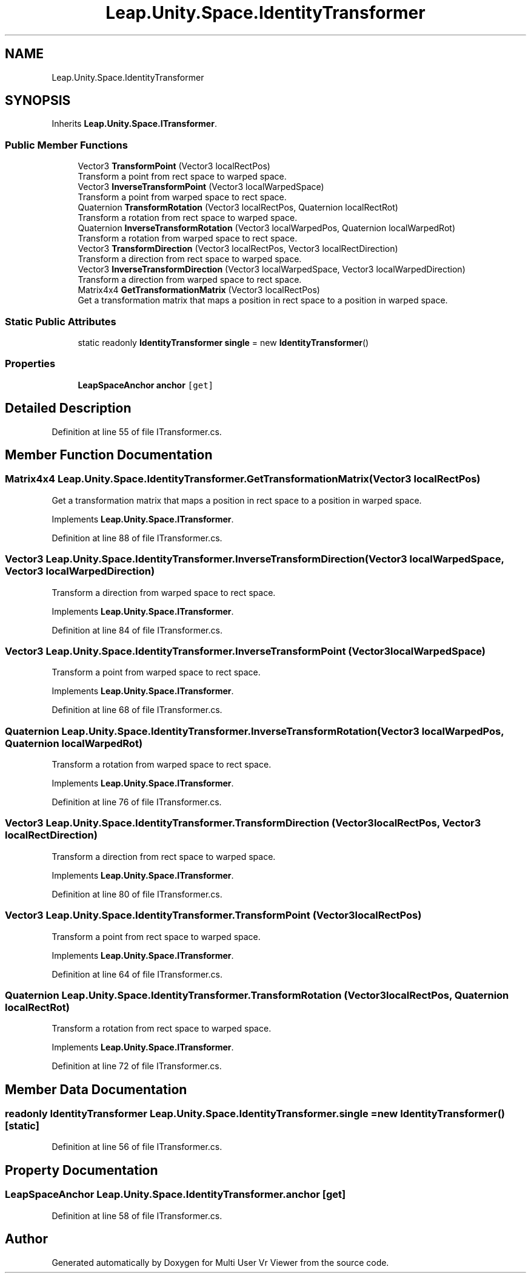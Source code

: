 .TH "Leap.Unity.Space.IdentityTransformer" 3 "Sat Jul 20 2019" "Version https://github.com/Saurabhbagh/Multi-User-VR-Viewer--10th-July/" "Multi User Vr Viewer" \" -*- nroff -*-
.ad l
.nh
.SH NAME
Leap.Unity.Space.IdentityTransformer
.SH SYNOPSIS
.br
.PP
.PP
Inherits \fBLeap\&.Unity\&.Space\&.ITransformer\fP\&.
.SS "Public Member Functions"

.in +1c
.ti -1c
.RI "Vector3 \fBTransformPoint\fP (Vector3 localRectPos)"
.br
.RI "Transform a point from rect space to warped space\&. "
.ti -1c
.RI "Vector3 \fBInverseTransformPoint\fP (Vector3 localWarpedSpace)"
.br
.RI "Transform a point from warped space to rect space\&. "
.ti -1c
.RI "Quaternion \fBTransformRotation\fP (Vector3 localRectPos, Quaternion localRectRot)"
.br
.RI "Transform a rotation from rect space to warped space\&. "
.ti -1c
.RI "Quaternion \fBInverseTransformRotation\fP (Vector3 localWarpedPos, Quaternion localWarpedRot)"
.br
.RI "Transform a rotation from warped space to rect space\&. "
.ti -1c
.RI "Vector3 \fBTransformDirection\fP (Vector3 localRectPos, Vector3 localRectDirection)"
.br
.RI "Transform a direction from rect space to warped space\&. "
.ti -1c
.RI "Vector3 \fBInverseTransformDirection\fP (Vector3 localWarpedSpace, Vector3 localWarpedDirection)"
.br
.RI "Transform a direction from warped space to rect space\&. "
.ti -1c
.RI "Matrix4x4 \fBGetTransformationMatrix\fP (Vector3 localRectPos)"
.br
.RI "Get a transformation matrix that maps a position in rect space to a position in warped space\&. "
.in -1c
.SS "Static Public Attributes"

.in +1c
.ti -1c
.RI "static readonly \fBIdentityTransformer\fP \fBsingle\fP = new \fBIdentityTransformer\fP()"
.br
.in -1c
.SS "Properties"

.in +1c
.ti -1c
.RI "\fBLeapSpaceAnchor\fP \fBanchor\fP\fC [get]\fP"
.br
.in -1c
.SH "Detailed Description"
.PP 
Definition at line 55 of file ITransformer\&.cs\&.
.SH "Member Function Documentation"
.PP 
.SS "Matrix4x4 Leap\&.Unity\&.Space\&.IdentityTransformer\&.GetTransformationMatrix (Vector3 localRectPos)"

.PP
Get a transformation matrix that maps a position in rect space to a position in warped space\&. 
.PP
Implements \fBLeap\&.Unity\&.Space\&.ITransformer\fP\&.
.PP
Definition at line 88 of file ITransformer\&.cs\&.
.SS "Vector3 Leap\&.Unity\&.Space\&.IdentityTransformer\&.InverseTransformDirection (Vector3 localWarpedSpace, Vector3 localWarpedDirection)"

.PP
Transform a direction from warped space to rect space\&. 
.PP
Implements \fBLeap\&.Unity\&.Space\&.ITransformer\fP\&.
.PP
Definition at line 84 of file ITransformer\&.cs\&.
.SS "Vector3 Leap\&.Unity\&.Space\&.IdentityTransformer\&.InverseTransformPoint (Vector3 localWarpedSpace)"

.PP
Transform a point from warped space to rect space\&. 
.PP
Implements \fBLeap\&.Unity\&.Space\&.ITransformer\fP\&.
.PP
Definition at line 68 of file ITransformer\&.cs\&.
.SS "Quaternion Leap\&.Unity\&.Space\&.IdentityTransformer\&.InverseTransformRotation (Vector3 localWarpedPos, Quaternion localWarpedRot)"

.PP
Transform a rotation from warped space to rect space\&. 
.PP
Implements \fBLeap\&.Unity\&.Space\&.ITransformer\fP\&.
.PP
Definition at line 76 of file ITransformer\&.cs\&.
.SS "Vector3 Leap\&.Unity\&.Space\&.IdentityTransformer\&.TransformDirection (Vector3 localRectPos, Vector3 localRectDirection)"

.PP
Transform a direction from rect space to warped space\&. 
.PP
Implements \fBLeap\&.Unity\&.Space\&.ITransformer\fP\&.
.PP
Definition at line 80 of file ITransformer\&.cs\&.
.SS "Vector3 Leap\&.Unity\&.Space\&.IdentityTransformer\&.TransformPoint (Vector3 localRectPos)"

.PP
Transform a point from rect space to warped space\&. 
.PP
Implements \fBLeap\&.Unity\&.Space\&.ITransformer\fP\&.
.PP
Definition at line 64 of file ITransformer\&.cs\&.
.SS "Quaternion Leap\&.Unity\&.Space\&.IdentityTransformer\&.TransformRotation (Vector3 localRectPos, Quaternion localRectRot)"

.PP
Transform a rotation from rect space to warped space\&. 
.PP
Implements \fBLeap\&.Unity\&.Space\&.ITransformer\fP\&.
.PP
Definition at line 72 of file ITransformer\&.cs\&.
.SH "Member Data Documentation"
.PP 
.SS "readonly \fBIdentityTransformer\fP Leap\&.Unity\&.Space\&.IdentityTransformer\&.single = new \fBIdentityTransformer\fP()\fC [static]\fP"

.PP
Definition at line 56 of file ITransformer\&.cs\&.
.SH "Property Documentation"
.PP 
.SS "\fBLeapSpaceAnchor\fP Leap\&.Unity\&.Space\&.IdentityTransformer\&.anchor\fC [get]\fP"

.PP
Definition at line 58 of file ITransformer\&.cs\&.

.SH "Author"
.PP 
Generated automatically by Doxygen for Multi User Vr Viewer from the source code\&.
